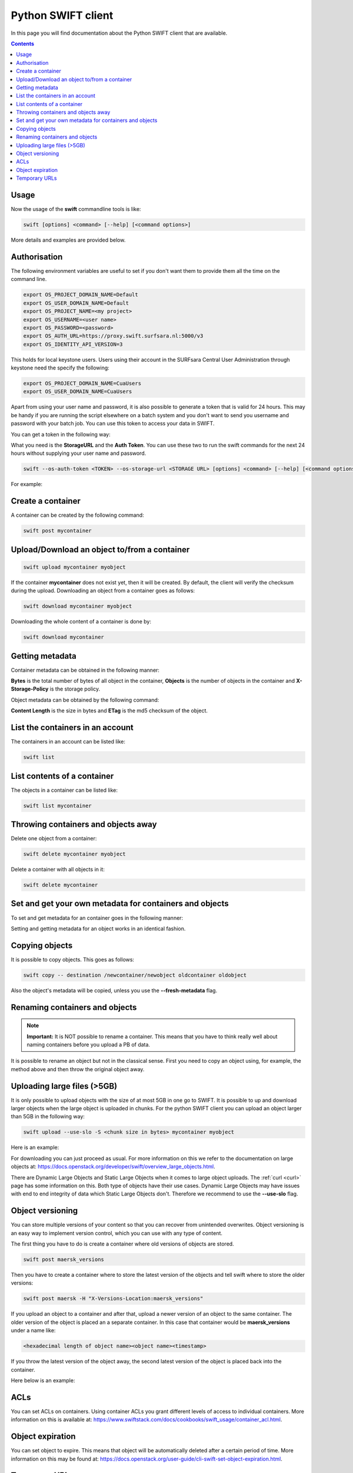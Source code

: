 .. _python-swift-client:

*******************
Python SWIFT client
*******************

In this page you will find documentation about the Python SWIFT client that are available.

.. contents:: 
    :depth: 4

=====
Usage
=====

Now the usage of the **swift** commandline tools is like:

.. code-block:: console

         swift [options] <command> [--help] [<command options>]

More details and examples are provided below.

=============
Authorisation
=============

The following environment variables are useful to set if you don't want them to provide them all the time on the command line.

.. code-block:: console

    export OS_PROJECT_DOMAIN_NAME=Default
    export OS_USER_DOMAIN_NAME=Default
    export OS_PROJECT_NAME=<my project>
    export OS_USERNAME=<user name>
    export OS_PASSWORD=<password>
    export OS_AUTH_URL=https://proxy.swift.surfsara.nl:5000/v3
    export OS_IDENTITY_API_VERSION=3

This holds for local keystone users. Users using their account in the SURFsara Central User Administration through keystone need the specify the following:

.. code-block:: console

    export OS_PROJECT_DOMAIN_NAME=CuaUsers
    export OS_USER_DOMAIN_NAME=CuaUsers

Apart from using your user name and password, it is also possible to generate a token that is valid for 24 hours. This may be handy if you are running the script elsewhere on a batch system and you don't want to send you username and password with your batch job. You can use this token to access your data in SWIFT.

You can get a token in the following way:

.. image:: /Images/stat.png

What you need is the **StorageURL** and the **Auth Token**. You can use these two to run the swift commands for the next 24 hours without supplying your user name and password.

.. code-block:: console

         swift --os-auth-token <TOKEN> --os-storage-url <STORAGE URL> [options] <command> [--help] [<command options>]

For example:
        
.. image:: /Images/list.png

==================
Create a container
==================

.. image:: /Images/make_container.png
           :width: 600px


A container can be created by the following command:

.. code-block:: console

         swift post mycontainer

=============================================
Upload/Download an object to/from a container
=============================================

.. image:: /Images/upload.jpg
           :width: 600px


.. code-block:: console

         swift upload mycontainer myobject

If the container **mycontainer** does not exist yet, then it will be created. By default, the client will verify the checksum during the upload. Downloading an object from a container goes as follows:

.. code-block:: console

         swift download mycontainer myobject

Downloading the whole content of a container is done by:

.. code-block:: console

         swift download mycontainer


=================
Getting metadata
=================

.. image:: /Images/metadata.jpg
           :width: 600px

Container metadata can be obtained in the following manner:

.. image:: /Images/stat_container.png

**Bytes** is the total number of bytes of all object in the container, 
**Objects** is the number of objects in the container and 
**X-Storage-Policy** is the storage policy.

Object metadata can be obtained by the following command:

.. image:: /Images/stat_object.png

**Content Length** is the size in bytes and 
**ETag** is the md5 checksum of the object.

=================================
List the containers in an account
=================================

The containers in an account can be listed like:

.. code-block:: console

         swift list

============================
List contents of a container
============================

.. image:: /Images/contents-container.jpg
           :width: 600px

The objects in a container can be listed like:

.. code-block:: console

         swift list mycontainer

====================================
Throwing containers and objects away
====================================

.. image:: /Images/delete_container.png

Delete one object from a container:

.. code-block:: console

         swift delete mycontainer myobject


Delete a container with all objects in it:

.. code-block:: console

         swift delete mycontainer

========================================================
Set and get your own metadata for containers and objects
========================================================

To set and get metadata for an container goes in the following manner:

.. image:: /Images/metadata_container.png

Setting and getting metadata for an object works in an identical fashion.

===============
Copying objects
===============

It is possible to copy objects. This goes as follows:

.. code-block:: console

    swift copy -- destination /newcontainer/newobject oldcontainer oldobject

Also the object's metadata will be copied, unless you use the **--fresh-metadata** flag. 


===============================
Renaming containers and objects
===============================

.. note:: **Important:** It is NOT possible to rename a container. This means that you have to think really well about naming containers before you upload a PB of data. 

It is possible to rename an object but not in the classical sense. First you need to copy an object using, for example, the method above and then throw the original object away.


============================
Uploading large files (>5GB)
============================

It is only possible to upload objects with the size of at most 5GB in one go to SWIFT. It is possible to up and download larger objects when the large object is uploaded in chunks. For the python SWIFT client you can upload an object larger than 5GB in the following way:

.. code-block:: console

    swift upload --use-slo -S <chunk size in bytes> mycontainer myobject

Here is an example:

.. image:: /Images/bigfiles.png

For downloading you can just proceed as usual. For more information on this we refer to the documentation on large objects at: https://docs.openstack.org/developer/swift/overview_large_objects.html. 

There are Dynamic Large Objects and Static Large Objects when it comes to large object uploads. The :ref:`curl <curl>` page has some information on this. Both type of objects have their use cases. Dynamic Large Objects may have issues with end to end integrity of data which Static Large Objects don't. Therefore we recommend to use the **--use-slo** flag. 

=================
Object versioning
=================

You can store multiple versions of your content so that you can recover from unintended overwrites. Object versioning is an easy way to implement version control, which you can use with any type of content.

The first thing you have to do is create a container where old versions of objects are stored.

.. code-block:: console

    swift post maersk_versions

Then you have to create a container where to store the latest version of the objects and tell swift where to store the older versions:

.. code-block:: console

    swift post maersk -H "X-Versions-Location:maersk_versions"

If you upload an object to a container and after that, upload a newer version of an object to the same container. The older version of the object is placed an a separate container. In this case that container would be **maersk_versions** under a name like:

.. code-block:: console

    <hexadecimal length of object name><object name><timestamp>

If you throw the latest version of the object away, the second latest version of the object is placed back into the container.

Here below is an example:

.. image:: /Images/object_versioning.png

====
ACLs
====

You can set ACLs on containers. Using container ACLs you grant different levels of access to individual containers. More information on this is available at: https://www.swiftstack.com/docs/cookbooks/swift_usage/container_acl.html.


=================
Object expiration
=================

You can set object to expire. This means that object will be automatically deleted after a certain period of time. More information on this may be found at: https://docs.openstack.org/user-guide/cli-swift-set-object-expiration.html.

==============
Temporary URLs
==============

With the **TempURL** mechanism it is possible to provide temporary access to objects. This can be really usefull if large opjects need to be downloaded from SWIFT storage that does not have public access.

First you have to create a key:

.. code-block:: console

swift post -m 'Temp-URL-Key: <some random string you make up yourself>'

Then you create the **TempURL**.

.. code-block:: console

swift tempurl <method> <seconds> <path> <key>

Here **method** may be PUT, GET, HEAD, POST and  DELETE. The amount of seconds that an TempURL is valid is given by **seconds**. The **path** is last part of the url of the **StorageURL** after hostname. Finally the **key** is the random string you have made up yourself.

An example may be found below:

.. image:: /Images/tempurl.png
